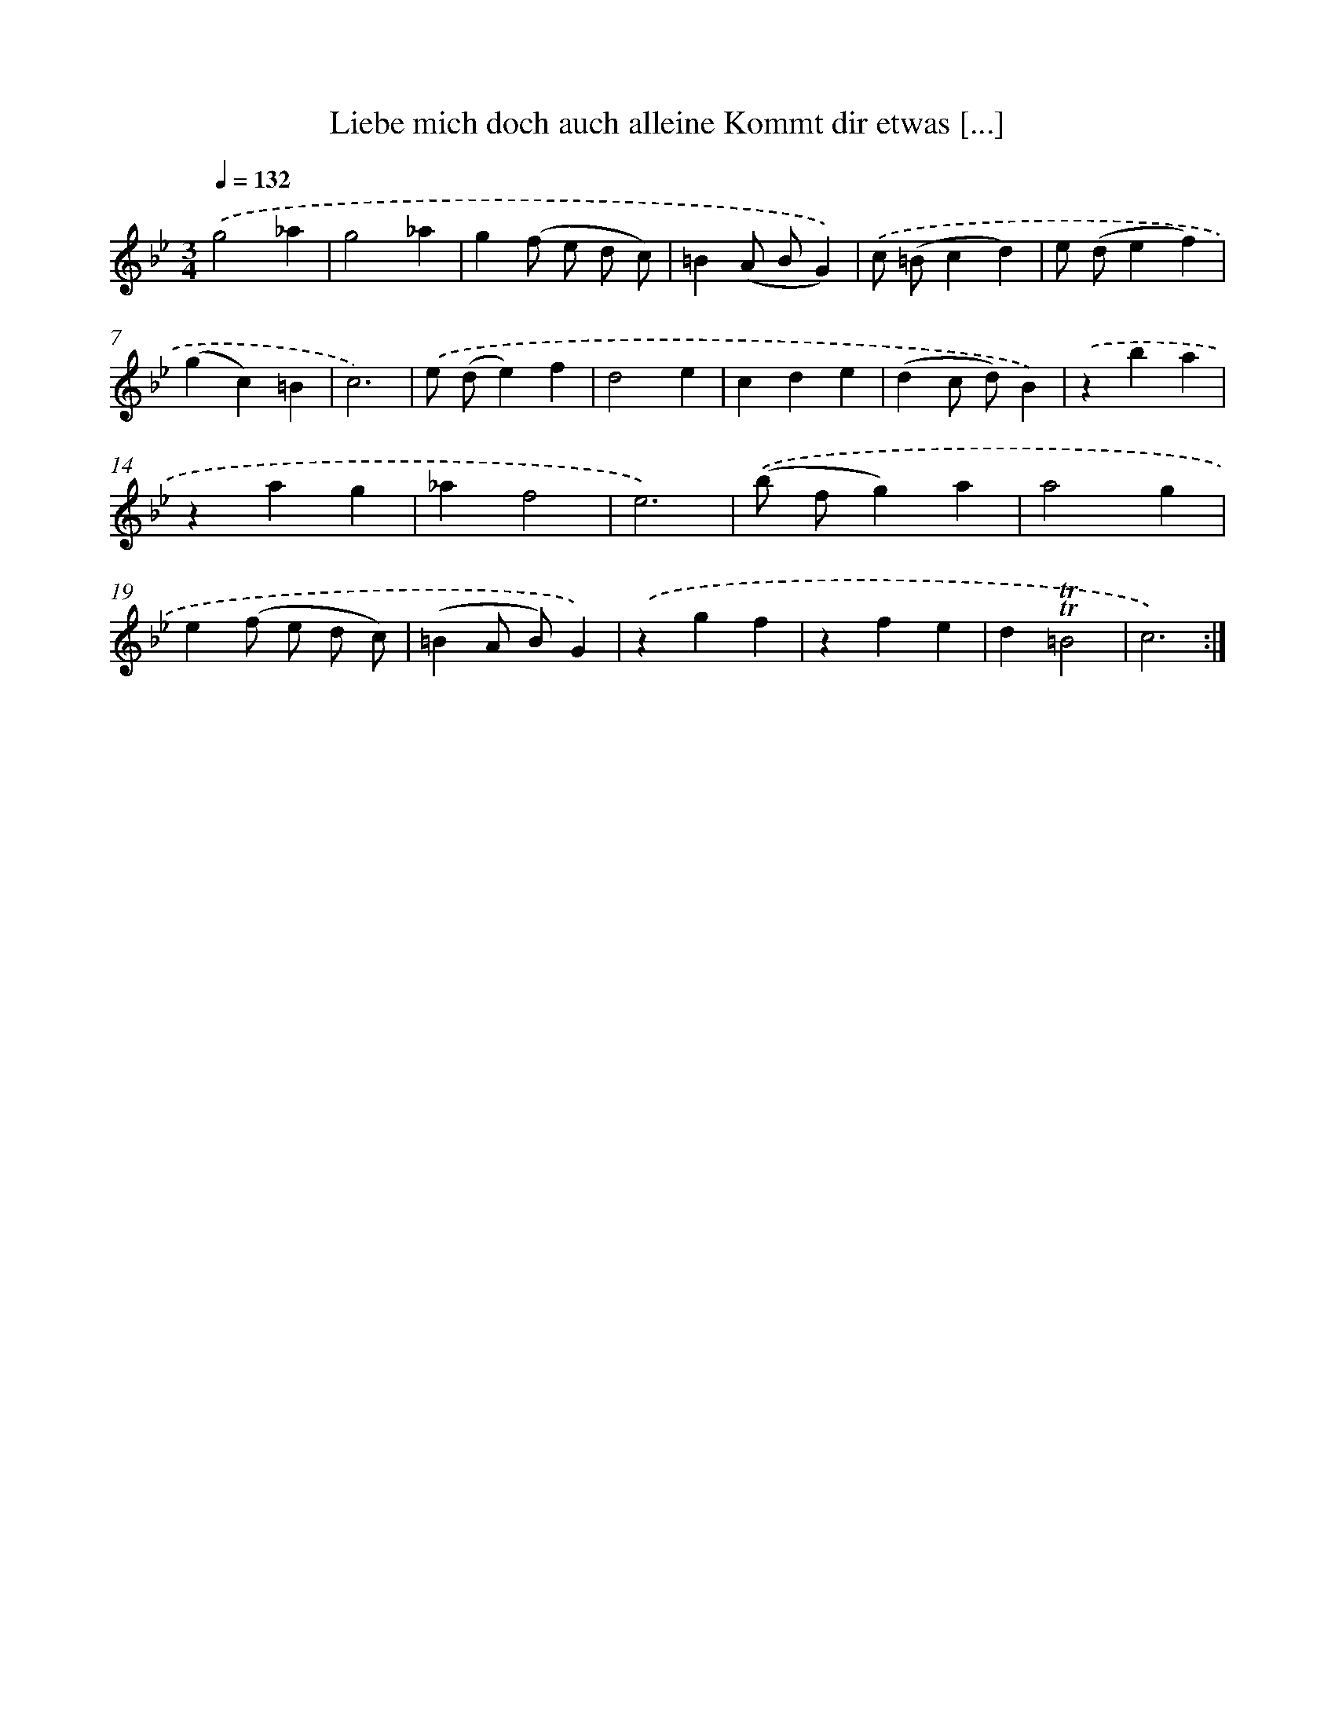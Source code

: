 X: 14915
T: Liebe mich doch auch alleine Kommt dir etwas [...]
%%abc-version 2.0
%%abcx-abcm2ps-target-version 5.9.1 (29 Sep 2008)
%%abc-creator hum2abc beta
%%abcx-conversion-date 2018/11/01 14:37:49
%%humdrum-veritas 2506076156
%%humdrum-veritas-data 922855356
%%continueall 1
%%barnumbers 0
L: 1/4
M: 3/4
Q: 1/4=132
K: Bb clef=treble
.('g2_a |
g2_a |
g(f/ e/ d/ c/) |
=B(A/ B/G)) |
.('c/ (=B/cd) |
e/ (d/ef) |
(gc)=B |
c3) |
.('e/ (d/e)f |
d2e |
cde |
(dc/ d/)B) |
.('zba |
zag |
_af2 |
e3) |
.('(b/ f/g)a |
a2g |
e(f/ e/ d/ c/) |
(=BA/ B/)G) |
.('zgf |
zfe |
d!trill!!trill!=B2 |
c3) :|]
